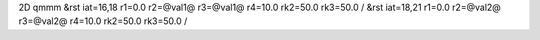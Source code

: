 2D qmmm
&rst iat=16,18 r1=0.0 r2=@val1@ r3=@val1@ r4=10.0 rk2=50.0 rk3=50.0 /
&rst iat=18,21 r1=0.0 r2=@val2@ r3=@val2@ r4=10.0 rk2=50.0 rk3=50.0 /
